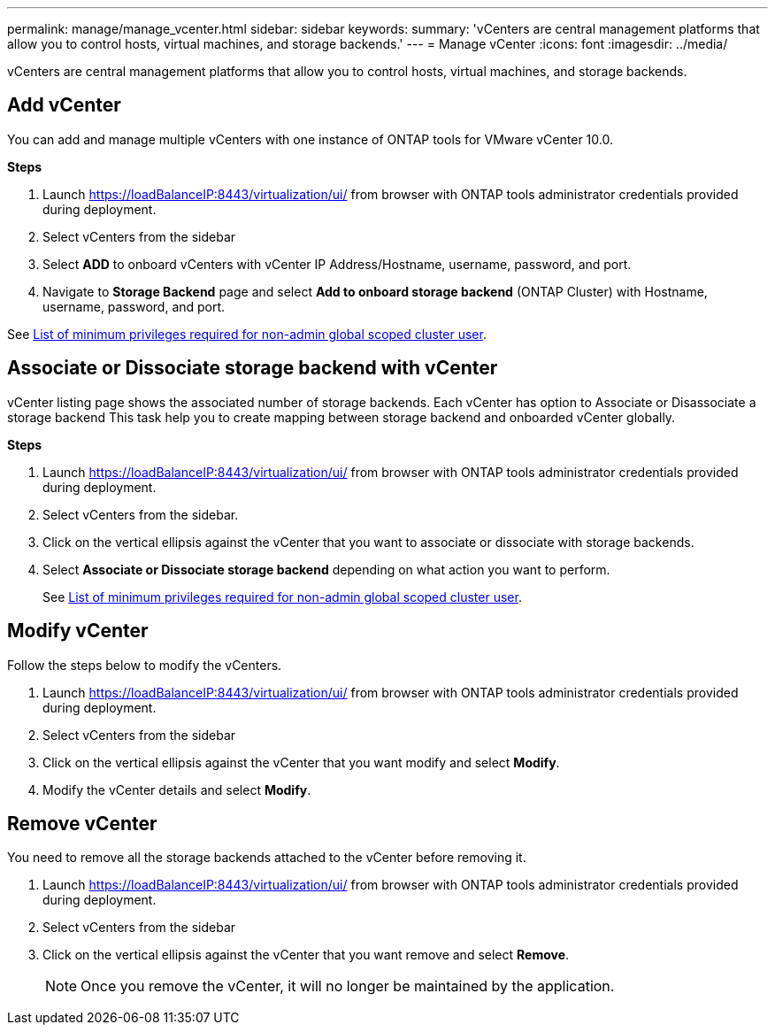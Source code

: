 ---
permalink: manage/manage_vcenter.html
sidebar: sidebar
keywords:
summary: 'vCenters are central management platforms that allow you to control hosts, virtual machines, and storage backends.'
---
= Manage vCenter
:icons: font
:imagesdir: ../media/

[.lead]
vCenters are central management platforms that allow you to control hosts, virtual machines, and storage backends.

== Add vCenter

You can add and manage multiple vCenters with one instance of ONTAP tools for VMware vCenter 10.0.

*Steps*

. Launch https://loadBalanceIP:8443/virtualization/ui/ from browser with ONTAP tools administrator credentials provided during deployment. 
. Select vCenters from the sidebar
. Select *ADD* to onboard vCenters with vCenter IP Address/Hostname, username, password, and port. 
. Navigate to *Storage Backend* page and select *Add to onboard storage backend* (ONTAP Cluster) with Hostname, username, password, and port. 

See link:../configure/task_configure_user_role_and_privileges.html[List of minimum privileges required for non-admin global scoped cluster user].

== Associate or Dissociate storage backend with vCenter

vCenter listing page shows the associated number of storage backends. Each vCenter has option to Associate or Disassociate a storage backend 
This task help you to create mapping between storage backend and onboarded vCenter globally.

*Steps*

. Launch https://loadBalanceIP:8443/virtualization/ui/ from browser with ONTAP tools administrator credentials provided during deployment. 
. Select vCenters from the sidebar.
. Click on the vertical ellipsis against the vCenter that you want to associate or dissociate with storage backends.
. Select *Associate or Dissociate storage backend* depending on what action you want to perform.
+
See link:../configure/task_configure_user_role_and_privileges.html[List of minimum privileges required for non-admin global scoped cluster user].

== Modify vCenter
Follow the steps below to modify the vCenters.

. Launch https://loadBalanceIP:8443/virtualization/ui/ from browser with ONTAP tools administrator credentials provided during deployment. 
. Select vCenters from the sidebar
. Click on the vertical ellipsis against the vCenter that you want modify and select *Modify*.
. Modify the vCenter details and select *Modify*.

== Remove vCenter
You need to remove all the storage backends attached to the vCenter before removing it. 

. Launch https://loadBalanceIP:8443/virtualization/ui/ from browser with ONTAP tools administrator credentials provided during deployment. 
. Select vCenters from the sidebar
. Click on the vertical ellipsis against the vCenter that you want remove and select *Remove*.
+
[NOTE]
Once you remove the vCenter, it will no longer be maintained by the application.
